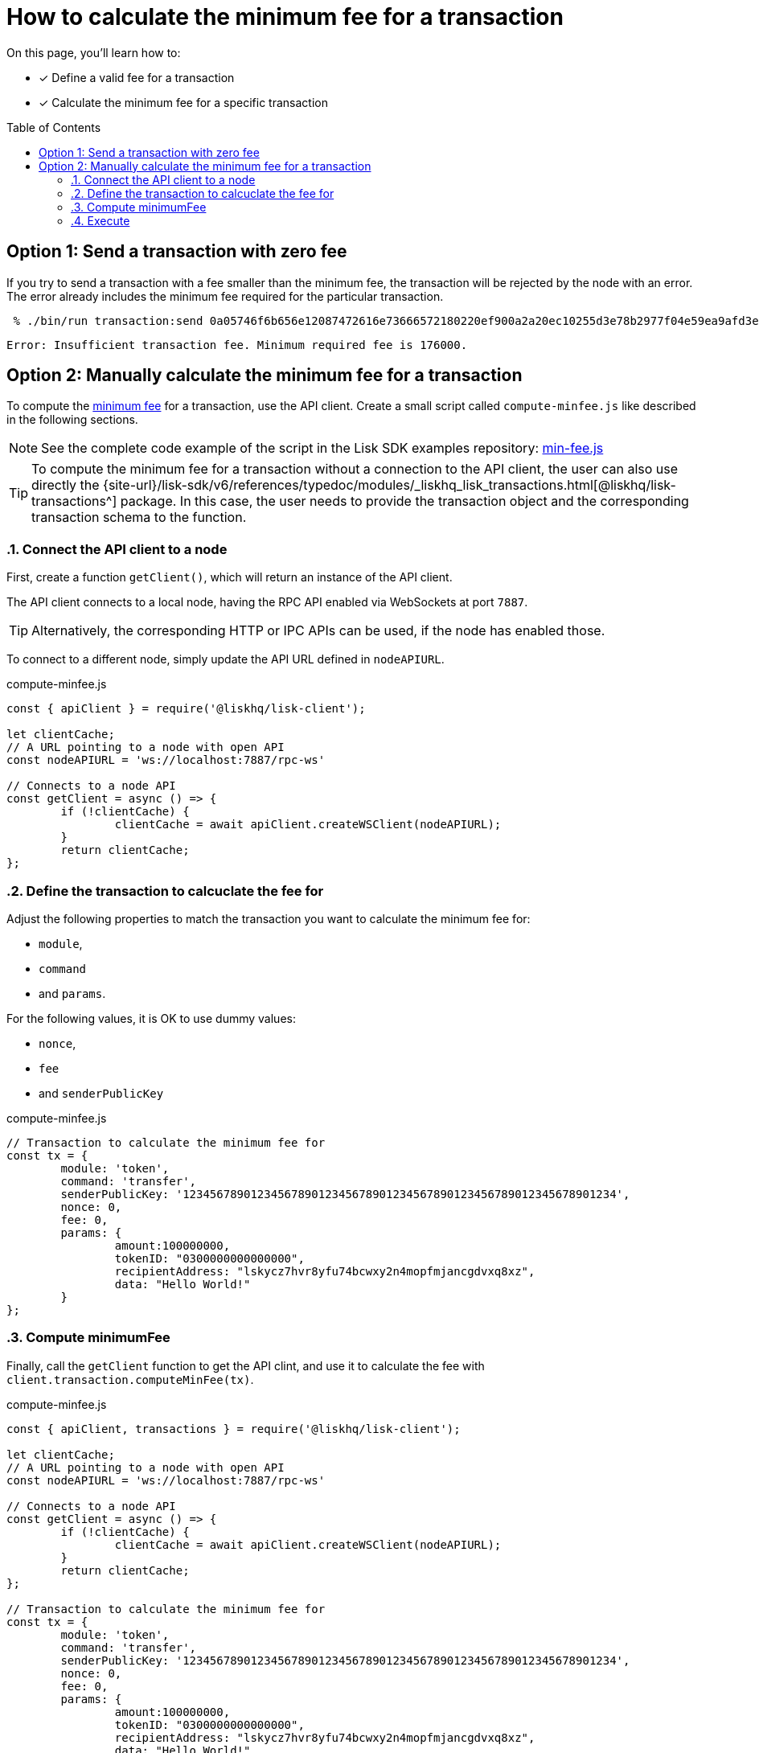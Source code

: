 = How to calculate the minimum fee for a transaction
:toc: preamble
// URLs
:url_typedoc_transactions: {site-url}/lisk-sdk/v6/references/typedoc/modules/_liskhq_lisk_transactions.html
:url_sdkexamples_minfee: https://github.com/LiskHQ/lisk-sdk-examples/blob/300-min-fee/guides/calculate-minfee/index.js
// Project URLs
:url_understand_tx_fee: understand-blockchain/blocks-txs.adoc#transaction-fees

====
On this page, you'll learn how to:

* [x] Define a valid fee for a transaction
* [x] Calculate the minimum fee for a specific transaction
====

== Option 1: Send a transaction with zero fee

If you try to send a transaction with a fee smaller than the minimum fee, the transaction will be rejected by the node with an error.
The error already includes the minimum fee required for the particular transaction.

[source,bash]
----
 % ./bin/run transaction:send 0a05746f6b656e12087472616e73666572180220ef900a2a20ec10255d3e78b2977f04e59ea9afd3e9a2ce9a6b44619ef9f6c47c29695b1df332330a0803000000000000001080c2d72f1a1488c0ee8a4f8fa0e498770c70749584f179938ffa220c48656c6c6f20576f726c64213a40dabb3bb29f133eb49c778091d673c4ed33afe46248bca7765cb12f8768acd0633f87051553d759e339597695eeb629128986b61e6d41e961847e6017c3fde80c
----

 Error: Insufficient transaction fee. Minimum required fee is 176000.

== Option 2: Manually calculate the minimum fee for a transaction

To compute the xref:{url_understand_tx_fee}[minimum fee] for a transaction, use the API client.
Create a small script called `compute-minfee.js` like described in the following sections.

NOTE: See the complete code example of the script in the Lisk SDK examples repository: {url_sdkexamples_minfee}[min-fee.js]

[TIP]
====
To compute the minimum fee for a transaction without a connection to the API client, the user can also use directly the {url_typedoc_transactions}[@liskhq/lisk-transactions^] package.
In this case, the user needs to provide the transaction object and the corresponding transaction schema to the function.
====

:sectnums:
=== Connect the API client to a node

First, create a function `getClient()`, which will return an instance of the API client.

The API client connects to a local node, having the RPC API enabled via WebSockets at port `7887`.

TIP: Alternatively, the corresponding HTTP or IPC APIs can be used, if the node has enabled those.

To connect to a different node, simply update the API URL defined in `nodeAPIURL`.

.compute-minfee.js
[source,js]
----
const { apiClient } = require('@liskhq/lisk-client');

let clientCache;
// A URL pointing to a node with open API
const nodeAPIURL = 'ws://localhost:7887/rpc-ws'

// Connects to a node API
const getClient = async () => {
	if (!clientCache) {
		clientCache = await apiClient.createWSClient(nodeAPIURL);
	}
	return clientCache;
};
----

=== Define the transaction to calcuclate the fee for

Adjust the following properties to match the transaction you want to calculate the minimum fee for:

* `module`,
* `command`
* and `params`.

For the following values, it is OK to use dummy values:

* `nonce`,
* `fee`
* and `senderPublicKey`

.compute-minfee.js
[source,js]
----
// Transaction to calculate the minimum fee for
const tx = {
	module: 'token',
	command: 'transfer',
	senderPublicKey: '1234567890123456789012345678901234567890123456789012345678901234',
	nonce: 0,
	fee: 0,
	params: {
		amount:100000000,
		tokenID: "0300000000000000",
		recipientAddress: "lskycz7hvr8yfu74bcwxy2n4mopfmjancgdvxq8xz",
		data: "Hello World!"
	}
};
----

=== Compute minimumFee

Finally, call the `getClient` function to get the API clint, and use it to calculate the fee with `client.transaction.computeMinFee(tx)`.

.compute-minfee.js
[source,js]
----
const { apiClient, transactions } = require('@liskhq/lisk-client');

let clientCache;
// A URL pointing to a node with open API
const nodeAPIURL = 'ws://localhost:7887/rpc-ws'

// Connects to a node API
const getClient = async () => {
	if (!clientCache) {
		clientCache = await apiClient.createWSClient(nodeAPIURL);
	}
	return clientCache;
};

// Transaction to calculate the minimum fee for
const tx = {
	module: 'token',
	command: 'transfer',
	senderPublicKey: '1234567890123456789012345678901234567890123456789012345678901234',
	nonce: 0,
	fee: 0,
	params: {
		amount:100000000,
		tokenID: "0300000000000000",
		recipientAddress: "lskycz7hvr8yfu74bcwxy2n4mopfmjancgdvxq8xz",
		data: "Hello World!"
	}
};

// Calculate and return the minimum fee
getClient().then(client => {
	const minFee = client.transaction.computeMinFee(tx);
	console.log("The minimum fee for the given transaction is: ", minFee, " Beddows, i.e. ", transactions.convertBeddowsToLSK(minFee.toString()), " LSK.");
	process.exit(0);
}).catch(error => {
	console.log("Error: " + error);
	process.exit(1);
});


----

=== Execute

If the script is now executed in the terminal, it will display the minimum fee for the defined transaction.

[source,bash]
----
% node compute-minfee.js
The minimum fee for the given transaction is:  139000n  Beddows, i.e.  0.00139  LSK
----

:!sectnums: